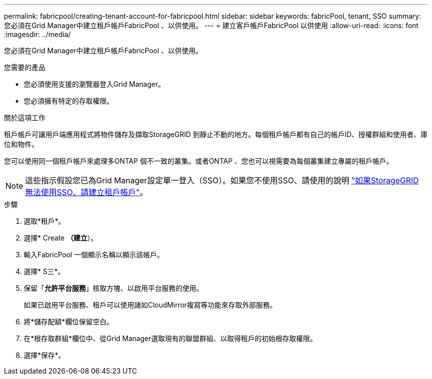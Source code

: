 ---
permalink: fabricpool/creating-tenant-account-for-fabricpool.html 
sidebar: sidebar 
keywords: fabricPool, tenant, SSO 
summary: 您必須在Grid Manager中建立租戶帳戶FabricPool 、以供使用。 
---
= 建立客戶帳戶FabricPool 以供使用
:allow-uri-read: 
:icons: font
:imagesdir: ../media/


[role="lead"]
您必須在Grid Manager中建立租戶帳戶FabricPool 、以供使用。

.您需要的產品
* 您必須使用支援的瀏覽器登入Grid Manager。
* 您必須擁有特定的存取權限。


.關於這項工作
租戶帳戶可讓用戶端應用程式將物件儲存及擷取StorageGRID 到靜止不動的地方。每個租戶帳戶都有自己的帳戶ID、授權群組和使用者、庫位和物件。

您可以使用同一個租戶帳戶來處理多ONTAP 個不一致的叢集。或者ONTAP 、您也可以視需要為每個叢集建立專屬的租戶帳戶。

[NOTE]
====
這些指示假設您已為Grid Manager設定單一登入（SSO）。如果您不使用SSO、請使用的說明 link:../admin/creating-tenant-account-if-storagegrid-is-not-using-sso.html["如果StorageGRID 無法使用SSO、請建立租戶帳戶"]。

====
.步驟
. 選取*租戶*。
. 選擇* Create *（建立*）。
. 輸入FabricPool 一個顯示名稱以顯示該帳戶。
. 選擇* S三*。
. 保留「*允許平台服務*」核取方塊、以啟用平台服務的使用。
+
如果已啟用平台服務、租戶可以使用諸如CloudMirror複寫等功能來存取外部服務。

. 將*儲存配額*欄位保留空白。
. 在*根存取群組*欄位中、從Grid Manager選取現有的聯盟群組、以取得租戶的初始根存取權限。
. 選擇*保存*。

